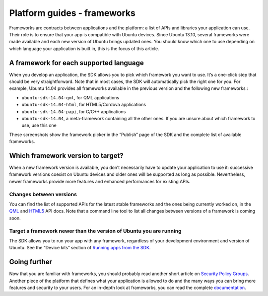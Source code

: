 Platform guides - frameworks
============================

Frameworks are contracts between applications and the platform: a list
of APIs and libraries your application can use. Their role is to ensure
that your app is compatible with Ubuntu devices. Since Ubuntu 13.10,
several frameworks were made available and each new version of Ubuntu
brings updated ones. You should know which one to use depending on which
language your application is built in, this is the focus of this
article.

A framework for each supported language
~~~~~~~~~~~~~~~~~~~~~~~~~~~~~~~~~~~~~~~

When you develop an application, the SDK allows you to pick which
framework you want to use. It’s a one-click step that should be very
straightforward. Note that in most cases, the SDK will automatically
pick the right one for you. For example, Ubuntu 14.04 provides all
frameworks available in the previous version and the following new
frameworks :

-  ``ubuntu-sdk-14.04-qml``, for QML applications
-  ``ubuntu-sdk-14.04-html``, for HTML5/Cordova applications
-  ``ubuntu-sdk-14.04-papi``, for C/C++ applications
-  ``ubuntu-sdk-14.04``, a meta-framework containing all the other ones.
   If you are unsure about which framework to use, use this one

These screenshots show the framework picker in the “Publish” page of the
SDK and the complete list of available frameworks.

.. figure:: ../../../media/pick_framework_sdk.png
   :alt: 

.. figure:: ../../../media/pick_framework_list_sdk.png
   :alt: 

Which framework version to target?
~~~~~~~~~~~~~~~~~~~~~~~~~~~~~~~~~~

When a new framework version is available, you don’t necessarily have to
update your application to use it: successive framework versions coexist
on Ubuntu devices and older ones will be supported as long as possible.
Nevertheless, newer frameworks provide more features and enhanced
performances for existing APIs.

**Changes between versions**
^^^^^^^^^^^^^^^^^^^^^^^^^^^^

You can find the list of supported APIs for the latest stable frameworks
and the ones being currently worked on, in the
`QML <../../apps/qml/index.md>`__ and
`HTML5 <../../apps/html-5/index.md>`__ API docs. Note that a command
line tool to list all changes between versions of a framework is coming
soon.

**Target a framework newer than the version of Ubuntu you are running**
^^^^^^^^^^^^^^^^^^^^^^^^^^^^^^^^^^^^^^^^^^^^^^^^^^^^^^^^^^^^^^^^^^^^^^^

The SDK allows you to run your app with any framework, regardless of
your development environment and version of Ubuntu. See the “Device
kits” section of `Running apps from the
SDK <../../platform/sdk/tutorials-running-apps-from-the-sdk.md>`__.

Going further
~~~~~~~~~~~~~

Now that you are familiar with frameworks, you should probably read
another short article on `Security Policy
Groups <https://developer.ubuntu.com/en/publish/security-policy-groups/>`__.
Another piece of the platform that defines what your application is
allowed to do and the many ways you can bring more features and security
to your users. For an in-depth look at frameworks, you can read the
complete `documentation <https://wiki.ubuntu.com/Click/Frameworks>`__.
